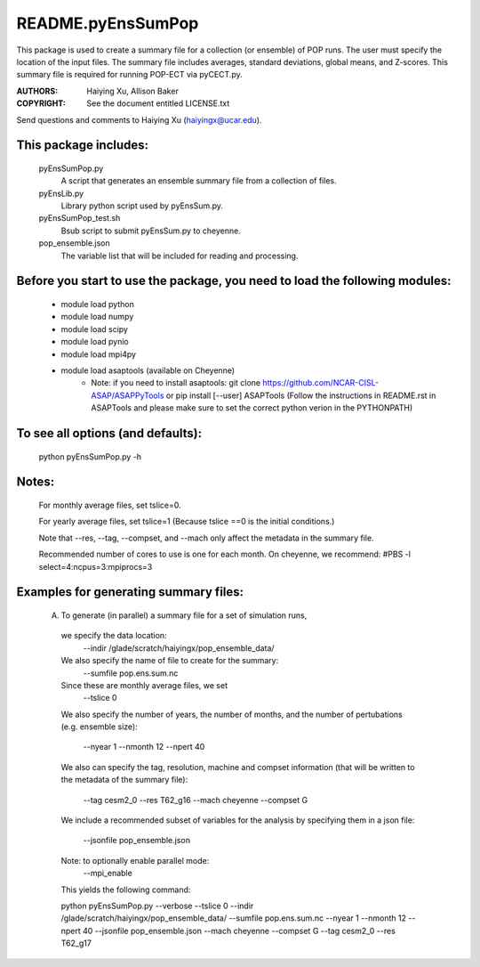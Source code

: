 ==================
README.pyEnsSumPop
==================

This package is used to create a summary file for a collection 
(or ensemble) of POP runs. The user must specify the location of the 
input files. The summary file includes averages, standard deviations, 
global means, and Z-scores. This summary file is required for running
POP-ECT via pyCECT.py.

:AUTHORS: Haiying Xu, Allison Baker
:COPYRIGHT: See the document entitled LICENSE.txt

Send questions and comments to Haiying Xu (haiyingx@ucar.edu).


This package includes:  
----------------------
     	pyEnsSumPop.py             
                            A script that generates an ensemble summary file 
     		            from a collection of files.

        pyEnsLib.py     
                            Library python script used by pyEnsSum.py.

        pyEnsSumPop_test.sh        
                            Bsub script to submit pyEnsSum.py to cheyenne.

        pop_ensemble.json
                            The variable list that will be included for
                            reading and processing.


Before you start to use the package, you need to load the following modules: 
----------------------------------------------------------------------------
       - module load python 
       - module load numpy
       - module load scipy
       - module load pynio
       - module load mpi4py
       - module load asaptools (available on Cheyenne)
	    - Note: if you need to install asaptools:
              git clone https://github.com/NCAR-CISL-ASAP/ASAPPyTools
              or
	      pip install [--user] ASAPTools
	      (Follow the instructions in README.rst in ASAPTools and please make sure
              to set the correct python verion in the PYTHONPATH)

       
To see all options (and defaults):
----------------------------------
       python pyEnsSumPop.py -h

Notes:
------
       For monthly average files, set tslice=0.

       For yearly average files, set tslice=1 (Because tslice ==0 is 
       the initial conditions.)

       Note that --res, --tag, --compset, and --mach only affect the metadata 
       in the summary file.

       Recommended number of cores to use is one for each month.  
       On cheyenne, we recommend:  #PBS -l select=4:ncpus=3:mpiprocs=3


Examples for generating summary files:
--------------------------------------
	 (A) To generate (in parallel) a summary file for a set of simulation 
	     runs, 
       	 
           we specify the data location:
	    --indir /glade/scratch/haiyingx/pop_ensemble_data/

           We also specify the name of file to create for the summary:
 	    --sumfile pop.ens.sum.nc

	   Since these are monthly average files, we set
	    --tslice 0

           We also specify the number of years, the number of months, 
           and the number of pertubations (e.g. ensemble size):
            --nyear 1
            --nmonth 12
            --npert 40

	   We also can specify the tag, resolution, machine and compset
	   information (that will be written to the
	   metadata of the summary file):
	    --tag cesm2_0
            --res T62_g16
            --mach cheyenne
            --compset G

           We include a recommended subset of variables for the 
	   analysis by specifying them in a json file:
            --jsonfile pop_ensemble.json
       
           Note: to optionally enable parallel mode:
            --mpi_enable    


	   This yields the following command:

           python  pyEnsSumPop.py --verbose --tslice 0 --indir /glade/scratch/haiyingx/pop_ensemble_data/ --sumfile pop.ens.sum.nc --nyear 1 --nmonth 12 --npert 40 --jsonfile pop_ensemble.json  --mach cheyenne --compset G --tag cesm2_0 --res T62_g17




